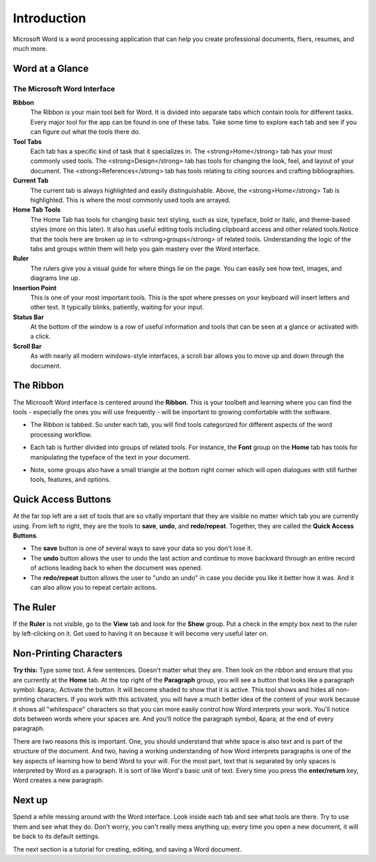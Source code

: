 Introduction
------------

.. figure:: https://upload.wikimedia.org/wikipedia/commons/4/4f/Microsoft_Word_2013_logo.svg
   :width: 10%
   :alt: Word Logo

Microsoft Word is a word processing application that can help you create professional documents, fliers, resumes, and much more.

Word at a Glance
~~~~~~~~~~~~~~~~

.. figure:: images/tour/word_tour.png
   :alt: Word Interface
   :width: 100%

The Microsoft Word Interface
""""""""""""""""""""""""""""

**Ribbon**
   The Ribbon is your main tool belt for Word. It is divided into separate tabs which contain tools for different tasks. Every major tool for the app can be found in one of these tabs. Take some time to explore each tab and see if you can figure out what the tools there do.
**Tool Tabs**
   Each tab has a specific kind of task that it specializes in.  The <strong>Home</strong> tab has your most commonly used tools. The <strong>Design</strong> tab has tools for changing the look, feel, and layout of your document. The <strong>References</strong> tab has tools relating to citing sources and crafting bibliographies.
**Current Tab**
   The current tab is always highlighted and easily distinguishable. Above, the <strong>Home</strong> Tab is highlighted. This is where the most commonly used tools are arrayed.
**Home Tab Tools**
   The Home Tab has tools for changing basic text styling, such as size, typeface, bold or italic, and theme-based styles (more on this later). It also has useful editing tools including clipboard access and other related tools.Notice that the tools here are broken up in to <strong>groups</strong> of related tools. Understanding the logic of the tabs and groups within them will help you gain mastery over the Word interface.
**Ruler**
   The rulers give you a visual guide for where things lie on the page.  You can easily see how text, images, and diagrams line up.
**Insertion Point**
   This is one of your most important tools.  This is the spot where presses on your keyboard will insert letters and other text. It typically blinks, patiently, waiting for your input.
**Status Bar**
   At the bottom of the window is a row of useful information and tools that can be seen at a glance or activated with a click.
**Scroll Bar**
   As with nearly all modern windows-style interfaces, a scroll bar allows you to move up and down through the document.

The Ribbon
~~~~~~~~~~

The Microsoft Word interface is centered around the **Ribbon**. This is your toolbelt and learning where you can find the tools - especially the ones you will use frequently - will be important to growing comfortable with the software.

* The Ribbon is tabbed. So under each tab, you will find tools categorized for different aspects of the word processing workflow. 

  .. image:: images/tour/ribbon_highlight.png

* Each tab is further divided into groups of related tools. For instance, the **Font** group on the **Home** tab has tools for manipulating the typeface of the text in your document. 

  .. image:: images/tour/group_highlight.png

* Note, some groups also have a small triangle at the bottom right corner which will open dialogues with still further tools, features, and options. 

  .. image:: images/tour/more_tools_highlight.png


Quick Access Buttons
~~~~~~~~~~~~~~~~~~~~

At the far top left are a set of tools that are so vitally important that they are visible no matter which tab you are currently using. From left to right, they are the tools to **save**, **undo**, and **redo/repeat**. Together, they are called the **Quick Access Buttons**.

.. image:: images/tour/quick_access.png

* The **save** button is one of several ways to save your data so you don't lose it.
* The **undo** button allows the user to undo the last action and continue to move backward through an entire record of actions leading back to when the document was opened.
* The **redo/repeat** button allows the user to "undo an undo" in case you decide you like it better how it was. And it can also allow you to repeat certain actions.

The Ruler
~~~~~~~~~


If the **Ruler** is not visible, go to the **View** tab and look for the **Show** group. Put a check in the empty box next to the ruler by left-clicking on it. Get used to having it on because it will become very useful later on.

.. image:: images/tour/ruler_overview.png

Non-Printing Characters
~~~~~~~~~~~~~~~~~~~~~~~

**Try this:** Type some text.  A few sentences.  Doesn't matter what they are. Then look on the ribbon and ensure that you are currently at the **Home** tab. At the top right of the **Paragraph** group, you will see a button that looks like a paragraph symbol: &para;. Activate the button.  It will become shaded to show that it is active.  This tool shows and hides all non-printing characters. If you work with this activated, you will have a much better idea of the content of your work because it shows all "whitespace" characters so that you can more easily control how Word interprets your work. You'll notice dots between words where your spaces are. And you'll notice the paragraph symbol, &para; at the end of every paragraph.

.. image:: images/tour/non-printing_characters.png

There are two reasons this is important.  One, you should understand that white space is also text and is part of the structure of the document. And two, having a working understanding of how Word interprets paragraphs is one of the key aspects of learning how to bend Word to your will.  For the most part, text that is separated by only spaces is interpreted by Word as a paragraph. It is sort of like Word's basic unit of text. Every time you press the **enter/return** key, Word creates a new paragraph.

Next up
~~~~~~~

Spend a while messing around with the Word interface. Look inside each tab and see what tools are there. Try to use them and see what they do. Don't worry, you can't really mess anything up; every time you open a new document, it will be back to its default settings.

The next section is a tutorial for creating, editing, and saving a Word document.
